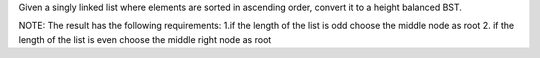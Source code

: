 Given a singly linked list where elements are sorted in ascending order, convert it to a height balanced BST.


NOTE:
The result has the following requirements:
1.if the length of the list is odd
choose the middle node as root 
2. if the length of the list is even
choose the middle right node as root
